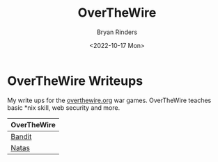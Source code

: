 #+TITLE: OverTheWire
#+AUTHOR: Bryan Rinders
#+DATE: <2022-10-17 Mon>
#+OPTIONS: num:nil toc:nil title:nil

* OverTheWire Writeups
:PROPERTIES:
:CUSTOM_ID: overthewire-writeups
:END:
My write ups for the [[https://overthewire.org/wargames][overthewire.org]] war games. OverTheWire teaches
basic *nix skill, web security and more.

| OverTheWire |
|-------------|
| [[./bandit.org][Bandit]]      |
| [[./natas.org][Natas]]       |
